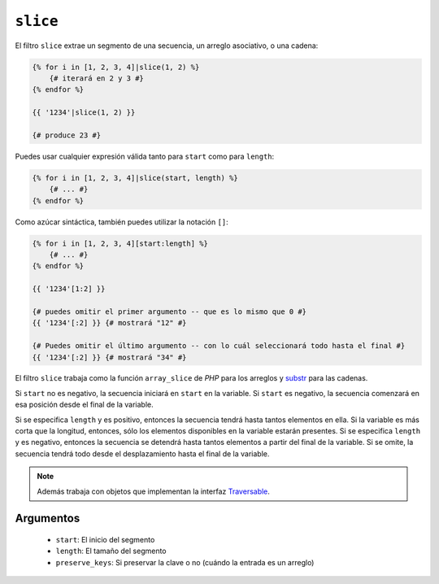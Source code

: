 ``slice``
===========

.. versionadded:: 1.6
    El filtro ``slice`` se añadió en *Twig* 1.6.

El filtro ``slice`` extrae un segmento de una secuencia, un arreglo asociativo, o una cadena:

.. code-block:: jinja

    {% for i in [1, 2, 3, 4]|slice(1, 2) %}
        {# iterará en 2 y 3 #}
    {% endfor %}

    {{ '1234'|slice(1, 2) }}

    {# produce 23 #}

Puedes usar cualquier expresión válida tanto para ``start`` como para ``length``:

.. code-block:: jinja

    {% for i in [1, 2, 3, 4]|slice(start, length) %}
        {# ... #}
    {% endfor %}

Como azúcar sintáctica, también puedes utilizar la notación ``[]``:

.. code-block:: jinja

    {% for i in [1, 2, 3, 4][start:length] %}
        {# ... #}
    {% endfor %}

    {{ '1234'[1:2] }}

    {# puedes omitir el primer argumento -- que es lo mismo que 0 #}
    {{ '1234'[:2] }} {# mostrará "12" #}

    {# Puedes omitir el último argumento -- con lo cuál seleccionará todo hasta el final #}
    {{ '1234'[:2] }} {# mostrará "34" #}

El filtro ``slice`` trabaja como la función ``array_slice`` de *PHP* para los arreglos y `substr`_ para las cadenas.

Si ``start`` no es negativo, la secuencia iniciará en ``start`` en la variable. Si ``start`` es negativo, la secuencia comenzará en esa posición desde el final de la variable.

Si se especifica ``length`` y es positivo, entonces la secuencia tendrá hasta tantos elementos en ella. Si la variable es más corta que la longitud, entonces, sólo los elementos disponibles en la variable estarán presentes. Si se especifica ``length`` y es negativo, entonces la secuencia se detendrá hasta tantos elementos a partir del final de la variable. Si se omite, la secuencia tendrá todo desde el desplazamiento hasta el final de la variable.

.. note::

    Además trabaja con objetos que implementan la interfaz `Traversable`_.

Argumentos
----------

 * ``start``:         El inicio del segmento
 * ``length``:        El tamaño del segmento
 * ``preserve_keys``: Si preservar la clave o no (cuándo la entrada es un arreglo)

.. _`Traversable`: http://php.net/manual/en/class.traversable.php
.. _`array_slice`: http://php.net/array_slice
.. _`substr`:      http://php.net/substr
